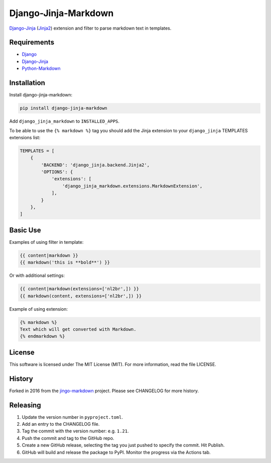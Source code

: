 Django-Jinja-Markdown
=====================

.. image:: https://github.com/mozmeao/django-jinja-markdown/actions/workflows/ci.yaml/badge.svg
    :target: https://github.com/mozmeao/django-jinja-markdown/actions/workflows/ci.yaml

.. image:: https://img.shields.io/pypi/v/django-jinja-markdown.svg
    :target: https://pypi.org/project/django-jinja-markdown/

`Django-Jinja <http://niwinz.github.io/django-jinja/latest/>`__
(`Jinja2 <https://palletsprojects.com/projects/jinja>`__) extension and filter to parse markdown text in templates.

Requirements
------------

-  `Django <https://www.djangoproject.com/>`__
-  `Django-Jinja <https://pypi.org/project/django-jinja/>`__
-  `Python-Markdown <https://pypi.org/project/Markdown/>`__

Installation
------------

Install django-jinja-markdown:

.. code:: shell

    pip install django-jinja-markdown

Add ``django_jinja_markdown`` to ``INSTALLED_APPS``.

To be able to use the ``{% markdown %}`` tag you should add the Jinja extension
to your ``django_jinja`` TEMPLATES extensions list:

.. code:: python

    TEMPLATES = [
        {
            'BACKEND': 'django_jinja.backend.Jinja2',
            'OPTIONS': {
                'extensions': [
                    'django_jinja_markdown.extensions.MarkdownExtension',
                ],
            }
        },
    ]

Basic Use
---------

Examples of using filter in template:

.. code:: jinja

    {{ content|markdown }}
    {{ markdown('this is **bold**') }}

Or with additional settings:

.. code:: jinja

    {{ content|markdown(extensions=['nl2br',]) }}
    {{ markdown(content, extensions=['nl2br',]) }}

Example of using extension:

.. code:: jinja

    {% markdown %}
    Text which will get converted with Markdown.
    {% endmarkdown %}

License
-------

This software is licensed under The MIT License (MIT). For more
information, read the file LICENSE.

History
-------

Forked in 2016 from the
`jingo-markdown <https://github.com/nrsimha/jingo-markdown>`__ project.
Please see CHANGELOG for more history.


Releasing
---------

1. Update the version number in ``pyproject.toml``.
2. Add an entry to the CHANGELOG file.
3. Tag the commit with the version number: e.g. ``1.21``.
4. Push the commit and tag to the GitHub repo.
5. Create a new GitHub release, selecting the tag you just pushed to specify the commit. Hit Publish.
6. GitHub will build and release the package to PyPI. Monitor the progress via the Actions tab.
